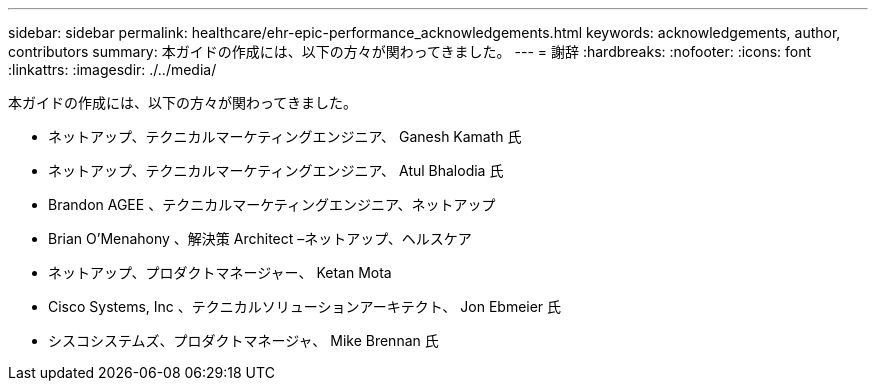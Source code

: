 ---
sidebar: sidebar 
permalink: healthcare/ehr-epic-performance_acknowledgements.html 
keywords: acknowledgements, author, contributors 
summary: 本ガイドの作成には、以下の方々が関わってきました。 
---
= 謝辞
:hardbreaks:
:nofooter: 
:icons: font
:linkattrs: 
:imagesdir: ./../media/


本ガイドの作成には、以下の方々が関わってきました。

* ネットアップ、テクニカルマーケティングエンジニア、 Ganesh Kamath 氏
* ネットアップ、テクニカルマーケティングエンジニア、 Atul Bhalodia 氏
* Brandon AGEE 、テクニカルマーケティングエンジニア、ネットアップ
* Brian O'Menahony 、解決策 Architect –ネットアップ、ヘルスケア
* ネットアップ、プロダクトマネージャー、 Ketan Mota
* Cisco Systems, Inc 、テクニカルソリューションアーキテクト、 Jon Ebmeier 氏
* シスコシステムズ、プロダクトマネージャ、 Mike Brennan 氏

